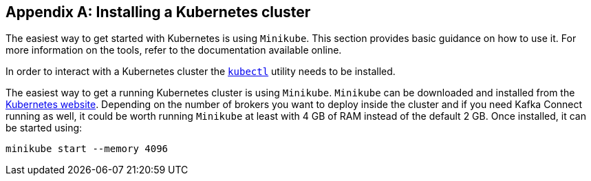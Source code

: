 [appendix]
[[installing_kubernetes_cluster]]
== Installing a Kubernetes cluster

The easiest way to get started with Kubernetes is using `Minikube`.
This section provides basic guidance on how to use it.
For more information on the tools, refer to the documentation available online.

In order to interact with a Kubernetes cluster the https://kubernetes.io/docs/tasks/tools/install-kubectl/[`kubectl`]
utility needs to be installed.

The easiest way to get a running Kubernetes cluster is using `Minikube`.
`Minikube` can be downloaded and installed from the https://kubernetes.io/docs/getting-started-guides/minikube/[Kubernetes website]. 
Depending on the number of brokers you want to deploy inside the cluster and if you need Kafka Connect running as well, it could be worth running `Minikube` at least with 4 GB of RAM instead of the default 2 GB.
Once installed, it can be started using:

[source,shell]
minikube start --memory 4096
